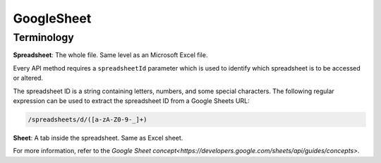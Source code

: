 GoogleSheet
===========

Terminology
-----------
  
**Spreadsheet**: The whole file. Same level as an Microsoft Excel file.

Every API method requires a ``spreadsheetId`` parameter which is used to identify which spreadsheet is to be accessed or altered.

The spreadsheet ID is a string containing letters, numbers, and some special characters. The following regular expression can be used to extract the spreadsheet ID from a Google Sheets URL:

.. code-block:: python
  
  /spreadsheets/d/([a-zA-Z0-9-_]+)

**Sheet**: A tab inside the spreadsheet. Same as Excel sheet.




For more information, refer to the `Google Sheet concept<https://developers.google.com/sheets/api/guides/concepts>`. 